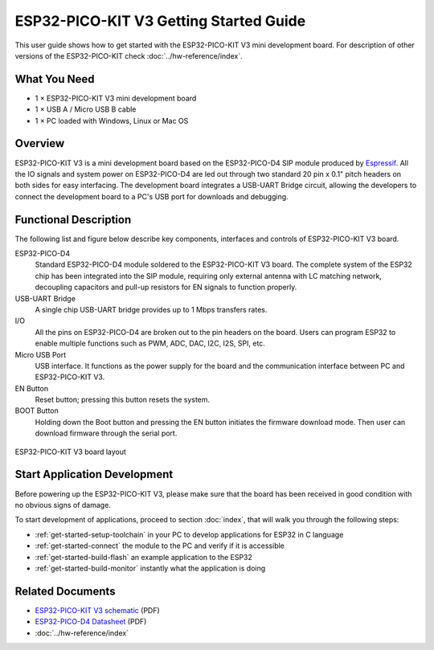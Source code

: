 ESP32-PICO-KIT V3 Getting Started Guide
=======================================

This user guide shows how to get started with the ESP32-PICO-KIT V3 mini development board. For description of other versions of the ESP32-PICO-KIT check :doc:`../hw-reference/index`.


What You Need
-------------

* 1 × ESP32-PICO-KIT V3 mini development board
* 1 × USB A / Micro USB B cable
* 1 × PC loaded with Windows, Linux or Mac OS


Overview
--------

ESP32-PICO-KIT V3 is a mini development board based on the ESP32-PICO-D4 SIP module produced by `Espressif <https://espressif.com>`_. All the IO signals and system power on ESP32-PICO-D4 are led out through two standard 20 pin x 0.1" pitch headers on both sides for easy interfacing. The development board integrates a USB-UART Bridge circuit, allowing the developers to connect the development board to a PC's USB port for downloads and debugging.


Functional Description
----------------------

The following list and figure below describe key components, interfaces and controls of ESP32-PICO-KIT V3 board.

ESP32-PICO-D4
    Standard ESP32-PICO-D4 module soldered to the ESP32-PICO-KIT V3 board. The complete system of the ESP32 chip has been integrated into the SIP module, requiring only external antenna with LC matching network, decoupling capacitors and pull-up resistors for EN signals to function properly.
USB-UART Bridge
    A single chip USB-UART bridge provides up to 1 Mbps transfers rates.
I/O
    All the pins on ESP32-PICO-D4 are broken out to the pin headers on the board. Users can program ESP32 to enable multiple functions such as PWM, ADC, DAC, I2C, I2S, SPI, etc.
Micro USB Port
    USB interface. It functions as the power supply for the board and the communication interface between PC and ESP32-PICO-KIT V3.
EN Button
    Reset button; pressing this button resets the system.
BOOT Button
    Holding down the Boot button and pressing the EN button initiates the firmware download mode. Then user can download firmware through the serial port.

.. figure:: ../../_static/esp32-pico-kit-v3-layout.jpg
    :align: center
    :alt: ESP32-PICO-KIT V3 board layout
    :figclass: align-center

    ESP32-PICO-KIT V3 board layout


Start Application Development
------------------------------

Before powering up the ESP32-PICO-KIT V3, please make sure that the board has been received in good condition with no obvious signs of damage.

To start development of applications, proceed to section :doc:`index`, that will walk you through the following steps:

* :ref:`get-started-setup-toolchain` in your PC to develop applications for ESP32 in C language
* :ref:`get-started-connect` the module to the PC and verify if it is accessible
* :ref:`get-started-build-flash` an example application to the ESP32
* :ref:`get-started-build-monitor` instantly what the application is doing


Related Documents
-----------------

* `ESP32-PICO-KIT V3 schematic <https://dl.espressif.com/dl/schematics/esp32-pico-kit-v3_schematic.pdf>`_ (PDF)
* `ESP32-PICO-D4 Datasheet <http://espressif.com/sites/default/files/documentation/esp32-pico-d4_datasheet_en.pdf>`_ (PDF)
* :doc:`../hw-reference/index`

